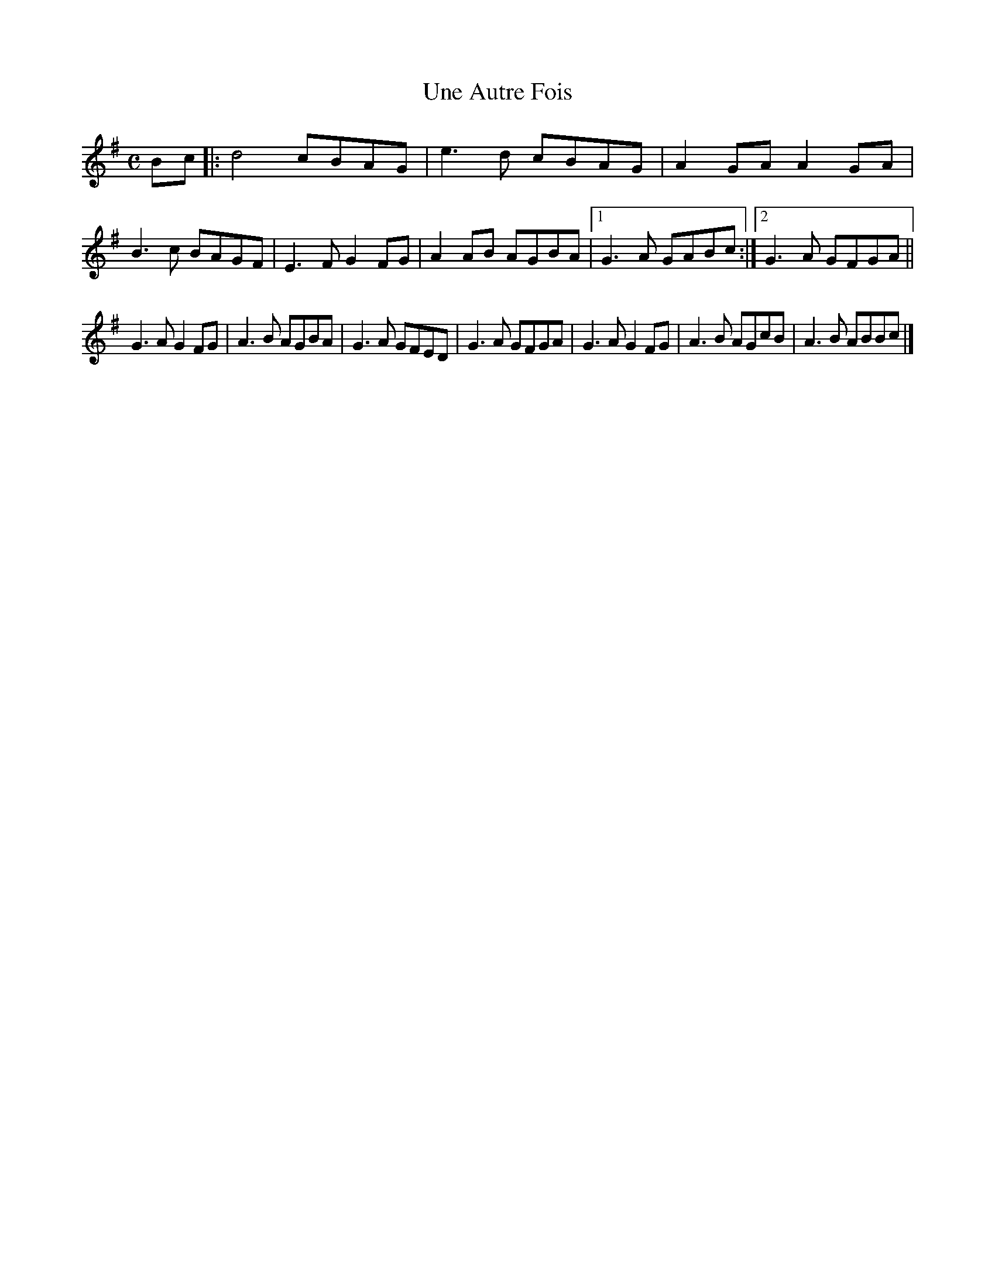 X:11
T:Une Autre Fois
M:C
L:1/8
S:Frederic Paris
R:Schottische
K:G
Bc |:\
d4 cBAG | e3d cBAG | A2GAA2GA | B3c BAGF |\
E3F G2FG | A2AB AGBA |1 G3A GABc :|2 G3A GFGA || 
G3A G2FG | A3B AGBA | G3A GFED | G3A GFGA |\
G3AG2FG | A3B AGcB | A3B ABBc |] 
